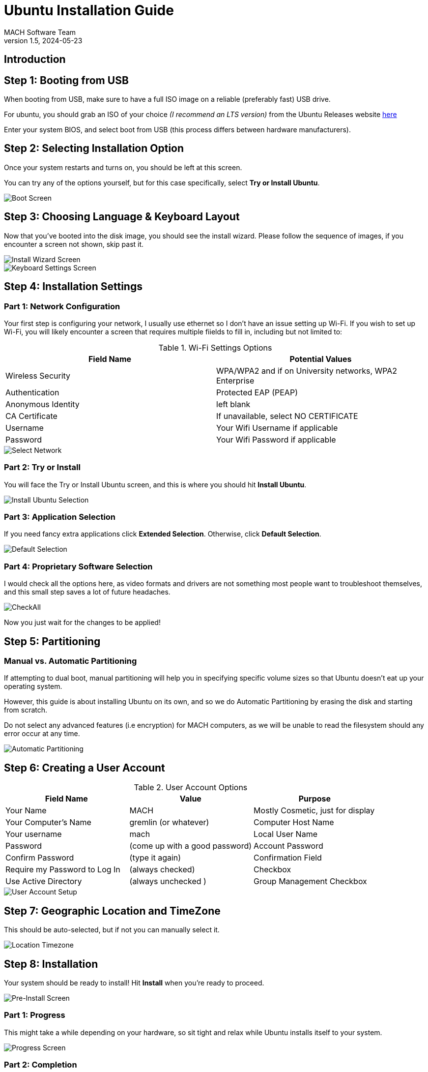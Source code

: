 = Ubuntu Installation Guide 
MACH Software Team
v1.5, 2024-05-23
:docinfo: shared

== Introduction

== Step 1: Booting from USB
When booting from USB, make sure to have a full ISO image on a reliable (preferably fast) USB drive.

For ubuntu, you should grab an ISO of your choice __(I recommend an LTS version)__ from the Ubuntu Releases website https://releases.ubuntu.com/[here]

Enter your system BIOS, and select boot from USB (this process differs between hardware manufacturers).

== Step 2: Selecting Installation Option
Once your system restarts and turns on, you should be left at this screen.

You can try any of the options yourself, but for this case specifically, select *Try or Install Ubuntu*.

image::ubuntu-installation-images/grub-boot.png[Boot Screen]

<<<

== Step 3: Choosing Language & Keyboard Layout
Now that you've booted into the disk image, you should see the install wizard.
Please follow the sequence of images, if you encounter a screen not shown, skip past it.

image::ubuntu-installation-images/language-selection.png[Install Wizard Screen]
image::ubuntu-installation-images/keyboard-selection.png[Keyboard Settings Screen]

<<<

== Step 4: Installation Settings

=== Part 1: Network Configuration
Your first step is configuring your network, I usually use ethernet so I don't have an issue setting up Wi-Fi. If you wish to set up Wi-Fi, you will likely encounter a screen that requires multiple fiields to fill in, including but not limited to:

.Wi-Fi Settings Options
[options="header"]
|=======
| Field Name | Potential Values 
|Wireless Security  | WPA/WPA2 and if on University networks, WPA2 Enterprise
| Authentication    | Protected EAP (PEAP)
| Anonymous Identity | left blank
| CA Certificate     |If unavailable, select NO CERTIFICATE
| Username          | Your Wifi Username if applicable
| Password          | Your Wifi Password if applicable
|=======

image::ubuntu-installation-images/network-selection.png[Select Network]

<<<

=== Part 2: Try or Install
You will face the Try or Install Ubuntu screen, and this is where you should hit *Install Ubuntu*.

image::ubuntu-installation-images/try-or-install-selection.png[Install Ubuntu Selection]

<<<

=== Part 3: Application Selection
If you need fancy extra applications click *Extended Selection*. Otherwise, click *Default Selection*.

image::ubuntu-installation-images/apps-selection.png[Default Selection]

<<<

=== Part 4: Proprietary Software Selection
I would check all the options here, as video formats and drivers are not something most people want to troubleshoot themselves, and this small step saves a lot of future headaches.

image::ubuntu-installation-images/proprietary-sfotware-selection.png[CheckAll]

Now you just wait for the changes to be applied!

<<<


== Step 5: Partitioning

=== Manual vs. Automatic Partitioning
If attempting to dual boot, manual partitioning will help you in specifying specific volume sizes so that Ubuntu doesn't eat up your operating system.

However, this guide is about installing Ubuntu on its own, and so we do Automatic Partitioning by erasing the disk and starting from scratch.

Do not select any advanced features (i.e encryption) for MACH computers, as we will be unable to read the filesystem should any error occur at any time.

image::ubuntu-installation-images/automatic-manual-partitioning-selection.png[Automatic Partitioning]

<<<

== Step 6: Creating a User Account

.User Account Options
[options="header"]
|=======
| Field Name | Value | Purpose 
| Your Name  | MACH |Mostly Cosmetic, just for display
| Your Computer's Name    | gremlin (or whatever) | Computer Host Name
| Your username | mach | Local User Name
| Password     | (come up with a good password) |Account Password
| Confirm Password          | (type it again) | Confirmation Field
| Require my Password to Log In          | (always checked) | Checkbox
| Use Active Directory | (always unchecked ) |Group Management Checkbox
|=======

image::ubuntu-installation-images/user-account-setup.png[User Account Setup]

<<<

== Step 7: Geographic Location and TimeZone
This should be auto-selected, but if not you can manually select it.

image::ubuntu-installation-images/location-timezone.png[Location Timezone]

<<<

== Step 8: Installation

Your system should be ready to install! Hit *Install* when you're ready to proceed.

image::ubuntu-installation-images/pre-install-screen.png[Pre-Install Screen]

<<<

=== Part 1: Progress

This might take a while depending on your hardware, so sit tight and relax while Ubuntu installs itself to your system.

image::ubuntu-installation-images/progress-install-screen.png[Progress Screen]

<<<

=== Part 2: Completion

Once you've reached this point, just hit restart now and your system will be ready to go!

image::ubuntu-installation-images/complete-installation-screen.png[Complete Screen]